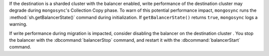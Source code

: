 
If the destination is a sharded cluster with the balancer enabled, write 
performance of the destination cluster may degrade during ``mongosync``'s 
Collection Copy phase. To warn of this potential performance impact,   
``mongosync`` runs the :method:`sh.getBalancerState()` command during 
initialization. If ``getBalancerState()`` returns ``true``, ``mongosync`` 
logs a warning. 

If write performance during migration is impacted, consider disabling the 
balancer on the destination cluster . You stop the balancer with the 
:dbcommand:`balancerStop` command, and restart it with the 
:dbcommand:`balancerStart` command.
